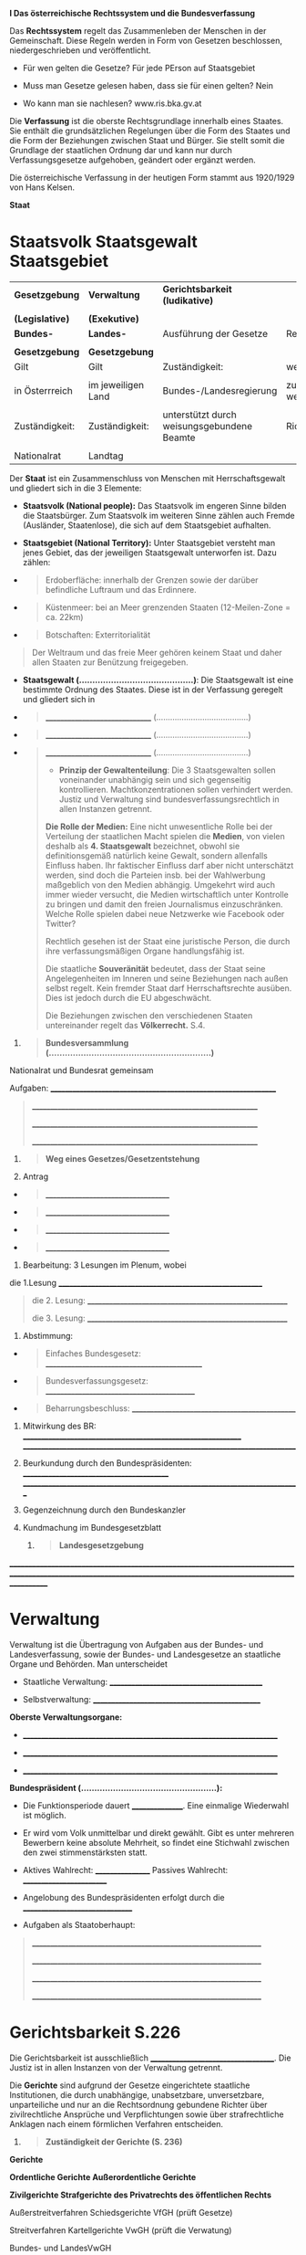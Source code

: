 *I Das österreichische Rechtssystem und die Bundesverfassung*

Das *Rechtssystem* regelt das Zusammenleben der Menschen in der
Gemeinschaft. Diese Regeln werden in Form von Gesetzen beschlossen,
niedergeschrieben und veröffentlicht.

- Für wen gelten die Gesetze? Für jede PErson auf
  Staatsgebiet[[file:media/image1.png]]

- Muss man Gesetze gelesen haben, dass sie für einen gelten? Nein

- Wo kann man sie nachlesen? www.ris.bka.gv.at

Die *Verfassung* ist die oberste Rechtsgrundlage innerhalb eines
Staates. Sie enthält die grundsätzlichen Regelungen über die Form des
Staates und die Form der Beziehungen zwischen Staat und Bürger. Sie
stellt somit die Grundlage der staatlichen Ordnung dar und kann nur
durch Verfassungsgesetze aufgehoben, geändert oder ergänzt werden.

Die österreichische Verfassung in der heutigen Form stammt aus 1920/1929
von Hans Kelsen.

*Staat*

* Staatsvolk Staatsgewalt Staatsgebiet
   :PROPERTIES:
   :CUSTOM_ID: staatsvolk-staatsgewalt-staatsgebiet
   :END:

| *Gesetzgebung*  | *Verwaltung*       | *Gerichtsbarkeit (ludikative)*             |                             |
|                 |                    |                                            |                             |
| *(Legislative)* | *(Exekutive)*      |                                            |                             |
|-----------------+--------------------+--------------------------------------------+-----------------------------|
| *Bundes-*       | *Landes-*          | Ausführung der Gesetze                     | Rechtsprechung              |
|                 |                    |                                            |                             |
| *Gesetzgebung*  | *Gesetzgebung*     |                                            |                             |
| Gilt            | Gilt               | Zuständigkeit:                             | weisungsfreie               |
|                 |                    |                                            |                             |
| in Österrreich  | im jeweiligen Land | Bundes-/Landesregierung                    | zuständigkeit-weisungsfreie |
|                 |                    |                                            |                             |
| Zuständigkeit:  | Zuständigkeit:     | unterstützt durch weisungsgebundene Beamte | Richter                     |
|                 |                    |                                            |                             |
| Nationalrat     | Landtag            |                                            |                             |

Der *Staat* ist ein Zusammenschluss von Menschen mit Herrschaftsgewalt
und gliedert sich in die 3 Elemente:

- *Staatsvolk (National people):* Das Staatsvolk im engeren Sinne bilden
  die Staatsbürger. Zum Staatsvolk im weiteren Sinne zählen auch Fremde
  (Ausländer, Staatenlose), die sich auf dem Staatsgebiet aufhalten.

- *Staatsgebiet (National Territory):* Unter Staatsgebiet versteht man
  jenes Gebiet, das der jeweiligen Staatsgewalt unterworfen ist. Dazu
  zählen:

- 

  #+BEGIN_QUOTE
    Erdoberfläche: innerhalb der Grenzen sowie der darüber befindliche
    Luftraum und das Erdinnere.
  #+END_QUOTE

- 

  #+BEGIN_QUOTE
    Küstenmeer: bei an Meer grenzenden Staaten (12-Meilen-Zone = ca.
    22km)
  #+END_QUOTE

- 

  #+BEGIN_QUOTE
    Botschaften: Exterritorialität
  #+END_QUOTE

#+BEGIN_QUOTE
  Der Weltraum und das freie Meer gehören keinem Staat und daher allen
  Staaten zur Benützung freigegeben.
#+END_QUOTE

- *Staatsgewalt (...........................................)*: Die
  Staatsgewalt ist eine bestimmte Ordnung des Staates. Diese ist in der
  Verfassung geregelt und gliedert sich in

- 

  #+BEGIN_QUOTE
    _______________________________
    (........................................)
  #+END_QUOTE

- 

  #+BEGIN_QUOTE
    _______________________________
    (........................................)
  #+END_QUOTE

- 

  #+BEGIN_QUOTE
    _______________________________
    (........................................)

- 

    *Prinzip der Gewaltenteilung*: Die 3 Staatsgewalten sollen
    voneinander unabhängig sein und sich gegenseitig kontrollieren.
    Machtkonzentrationen sollen verhindert werden. Justiz und Verwaltung
    sind bundesverfassungsrechtlich in allen Instanzen getrennt.

*Die Rolle der Medien:* Eine nicht unwesentliche Rolle bei der
Verteilung der staatlichen Macht spielen die *Medien*, von vielen
deshalb als *4. Staatsgewalt* bezeichnet, obwohl sie definitionsgemäß
natürlich keine Gewalt, sondern allenfalls Einfluss haben. Ihr
faktischer Einfluss darf aber nicht unterschätzt werden, sind doch die
Parteien insb. bei der Wahlwerbung maßgeblich von den Medien abhängig.
Umgekehrt wird auch immer wieder versucht, die Medien wirtschaftlich
unter Kontrolle zu bringen und damit den freien Journalismus
einzuschränken. Welche Rolle spielen dabei neue Netzwerke wie Facebook
oder Twitter?

Rechtlich gesehen ist der Staat eine
juristische Person, die durch ihre
verfassungsmäßigen Organe handlungsfähig ist.

Die staatliche *Souveränität* bedeutet, dass der Staat seine
Angelegenheiten im Inneren und seine Beziehungen nach außen selbst
regelt. Kein fremder Staat darf Herrschaftsrechte ausüben. Dies ist
jedoch durch die EU abgeschwächt.

Die Beziehungen zwischen den verschiedenen Staaten untereinander regelt
das *Völkerrecht.* S.4.

* *Stufenbau der Rechtsordnung (S.11)*

Grundprinzipien der Verfassung / Fundamental Principles 
EU Recht / EU Law 
Bundesverfassungsgesetze / Constitutional law 
Bundesgesetze / federal law 
Verordnung / Legal ordinance 


Jede Rechtsnorm darf den darüber stehenden Rechtsnormen nicht
widersprechen.


Die *Grundprinzipien der Bundesverfassung* können nur durch Volksabstimmungen geändert werden

Das *EU-Recht* wird vom EU-Parlament beschlossen und hat *Anwendungsvorrang* Es ist eigentlich
nicht übergeordnet, allerdings dürfen die innerstaatlichen Maßnahmen dem
EU-Recht nicht widersprechen. Es wird vom EU-Parlament beschlossen.

*Bundesverfassungsgesetze*
Wird vom Nationalrat mit 66% Mehrheit beschlossen, wobei die Hälfte der Abgeordneten anwesend sein muss

*Bundesgesetze*
Wird vom Nationalrat mit 50% Mehrheit beschlossen, wobei 33% der Abgeordneten anwesend sein muss

*Verordnungen*
Werden innerhalb von wirkungsbereich erlassen

*Grundprinzipien der österreichischen Bundesverfassung*

Österreich = parlamentarische, mittelbare demokratische Republik

- *Demokratisches Prinzip (Democrativ principle) Die
  *Regierungsform* gibt Auskunft darüber, auf welche Weise und durch wen
  ein Staat regiert wird, und wie die regierenden Organe an die
  Regierungsposition gelangen. Österreich ist eine Demokratie.
  (Gegensatz: Diktatur)

  - Volk ist Staatsgewalt

  - alle Bürger sind vor dem Staat gleich

  - das Volk hat das Recht der politischen Mitbestimmung => freie Wahlen

  - Grund und Freiheitsrechte (Liberales prinzip)

- *Republikanisches Prinzip
  (Republican principle) Die *Staatsform* gibt
  Auskunft darüber, wer an der Spitze des Staates steht, und wie er dort
  hinkommt. [[file:media/image2.png]]

  Österreich ist eine Republik und an der Spitze steht ein *auf
  bestimmte Zeit vom Staatsvolk gewähltes Staatsoberhaupt
  (Bundespräsident).* Er ist *dem Volk* gegenüber politisch und
  rechtlich *verantwortlich*, und *kann* daher vorzeitig *abgesetzt
  werden*. (Gegensatz; Monarchie: an der Spitze steht Monarch,der in der
  Regel durch Erbfolge auf Lebenszeit, ohne Zutun des Staatsvolkes
  regiert, er ist dem Volk gegenüber nicht verantwortlich, er ist daher
  unabsetzbar.)


- *Bundesstaatliches Prinzip
  (Federal principle):*

- Die Ausübung der Staatsgewalt ist zwischen Bund und Ländern aufgeteilt

- die Länder haben eigene Landesverfassungen

- Mitwirkung der Bundesländer an der Bundesgesetzgebung durch den Bundesrat


- *Rechtsstaatliches Prinzip
  (Legality principle):*

- Die Verfassung ist die Grundlage auf der alle Gesetze aufgebaut sind

- Dem einzelnen ist der Schutz vor Staatlicher willkür garantiert

- Die Staatsgewalt ist durch die Bindung an das Recht beschränkt

- Kontrolle der Staatlichen organe und ihrer Tätigkeit


    *Legalitätsprinzip* Die staatliche Verwaltung darf nur aufgrund der
    Gesetze ausgeübt werden, es darf keine Willkür geben. (im Gegensatz
    zu einem Polizeistaat)

* *Grund und Freiheitsrechte*

Die Grund- u. Freiheitsrechte haben das Ziel für den einzelnen Bürger
einen Freiheitsbereich zu schaffen und den Schutz vor Eingriffen des
Staates in die höchst persönliche Privatsphäre durch Gesetzgebung oder
Vollziehung zu gewährleisten (= *liberales Prinzip*)

- Gleichheit vor dem Gesetz

- Glaubensfreiheit

- Meinungsfreiheit und Pressefreiheit

- Unverletzlichkeit des Hausrechtes
  (hausdurchsuchung nur mit durchsuchungsbefehl / gefahr im verzug)

- Schutz der persönlichen Freiheit
  (keine festnahme ohne richterlichen befehl)

- Unverletzlichkeit des Eigentums
  (enteignungen nur in gesetzlich geregelten fällen)

- Anspruch auf den gesetzlich zuständigen Richter, ein ordentliches
  Gerichtsverfahren, Verbot von Folter

- Vereins- u. Versammlungsfreiheit


- Recht auf Datenschutz
  geheimhaltung personenbezogener daten

* *Kontrolle der Staatsgewalt*

- Verfassungsgerichtshof:
  _________________________________________________________

- Verwaltungsgerichtshof:
  Kontrolle der Verwaltung

- Volksanwaltschaft:


- Rechnungshof:
  untersteht direkt dem nationalrat und prüft die finanzen von Bund, ländern, gemeinden und deren beteiligungen an unternehmen

- Kontrolle der Gerichtsbarkeit
  obeste instanz: oberster Gerichtshof

* *Arten des Rechts*

*Generelles -- individuelles Recht*

- *Generelles* Recht
Gesetze

*Materielles -- Formelles Recht*
- *Materielles* Recht
Regelt das Verhalten vom Menschen in inhaltlicher Beziehung, zB Diebstahl

- *Formelles* Recht
Heißt Verfahrensrecht, das heißt es geht um die Art und den Weg der Rechtsdurchsetzung, zB den Strafprozess, in dem der Diebstahl bestraft wird

*Zwingendes --Nachgiebiges Recht (s. 5)*

- *Zwingendes* (cognitives) Recht
Ist undabdingbar und kann durch die am Rechtsverhältnis beteiligten nicht verändert werden 
zB man kann keine Ehe auf Zeit schließen

- *Nachgiebiges* (dispositives) Recht ist abdingbar und kann von den beteiligten durch eine Abmachung geändert werden,
zB Zahlungsart beim Kaufvertrag

*spezielles - allgemeines Gesetz (Lex specialis vs lex generalis)*
Ein Allgemeines Gesetz hat nur insofern Gültigkeit, als es kein spezielles Gesetz gibt, zb ABGB (Allgemeines Bürgerliches Gesetzbuch)
spezielle gesetze greifen immer, zB E-Commerze Gesetz

*Demonstrative (beispielhaft)-- taxative (allumfassend) Aufzählungen*
Demonstrative Aufzählungen sind Beispielhaft und werden durch "zB", "insbesondere", "unter anderem", etc. eingeleitet
Taxative Aufzählungen sind allumfassend (exhaustive) und dürfen nicht ergänzt werden. Fehlen die Einleitungsworte einer Demonstrativen Aufzählung, ist von einer taxativen auszugehen

* *Gesetzgebung*

** *Wahlrechtsgrundsätze :*

- Allgemeines Wahlrecht (Universal suffrage): 
alle männlichen und weiblichen staatsbürger dürfen, sofern sie das wahlalter erreicht haben und kein wahlausschlussgrund vorliegt, 

  + Aktives Wahlrecht:
  Vollendung des 16. Lebensjahres am Tag der Wahl

  + Passives Wahlrecht:
  Vollendung des 18. Lebensjahres am Tag der Wahl

- Gleiches Wahlrecht (equal suffrage):
Unabhängig von den persönlichen Umständen des Wählers

- Direktes Wahlrecht (direct suffrage):
Es wird unmittelbar ein Kandidat oder eine Partei gewählt

- Geheimes Wahlrecht (secret ballout):
Wahlkabinen, Wahrlurnen, Blickdichte Kuverts, Wahlsprengel mit entsprechender Größe

- Freies Wahlrecht (free suffrage):
Stimmabgabe erfolgt ohne Einflussnahme. Es darf keine Konsequenzen für die Wahl geben aufgrund der politischen Überzeug und damit der Stimmabgabe geben.

- Persönliches Wahlrecht (personal suffrage):
Die Wahl muss persönlich ausgeübt werden, es kann keine Vollmacht erteilt werden

*Briefwahl (postal vote):
Gefährde die Wahlrechtsgrundsätze, da nicht gewährleistet ist, wer unter welchen Bedingungen abstimmt

** *Wahlverfahren (voting system):*

- Verhältniswahlrecht (proportional vote system)
Die Aufteilung der Mandate auf die einzelnen parteien erfolgt im Verhältnis zu den abgegebenen Stimmen

- Mehrheitswahlrecht (majority vote system)
Wer mehr als die Hälfte der gültig abgegebenen Stimmen eines Wahlkreises auf sich vereint erhält alle Stimmen dieses Wahlkreises

** *Instrumente der direkten Demokratie:*

- Volksabstimmung:
Entscheidung des Volkes über das Inkrafttreten eines Gesetzes
zB Zwentendorf, EU-Beitritt

- Volksbegehren:
Antrag des Volkes auf das Erlassen eines Gesetzes
Es müssen mindestens 100.000 Stimmen vorliegen

- Volksbefragung:
Befragung des Volkes über aktuelle Themen in der Politik, nur auf Beschluss des Nationalrates oder der Regierung
zB Allgemeine Wehrpflicht


** *Nationalrat (National Council):*

- Abgeordnete/Mandatare: 183

- Legislaturperiode von 5 Jahren, Verkürzung des Zeitraums
  durch:

- Selbstauflösung des Nationalrates

- Auflösung durch den Bundespräsidenten auf Vorschlag der Bundesregierung

- Automatische Auflösung, wenn auf Veranlassung des Nationalrates die Bundesversammlung eine Volksabstimmung zur Absetzung des Bundespräsidenten verlangt hat und das Volk diese Absetzung ablehnt.

*** Immunität der Abgeordneten:

- Berufliche Immunität
Rede und Abstimmungsfreiheit, Abgeordnete müssen sich nur vor dem Nationalrat verantworten

- Außerberufliche Immunität
Schützt vor behördlichen Verfolgung auf grunde einer Straftat
Der Nationalrat kann die Außerberufliche Immuntät aufheben

- freies Mandat
Laut Verfassung können die Abgeordneten ihre Entscheidungen unabhängig vom Auftrag des Wählers und der Meinung ihrer Partei treffen
Das ist die Bindung eines Abgeordneten an die Vorgaben seiner Partei

- Stimmabgabe:


- Aufgaben:
Bearbeitung und beschlussfassung von Bundesgesetzen 
Kontrolle der Bundesregierung


** *Bundesrat (Federal Council)*

- Abgeordnete 62-65

- Legislaturperiode:
gibts keine, die Zusammensetzung ändert sich jeweils nach den Landtagswahlen in den einzelnen Bundesländern

- Mandatsverteilung
erfolgt nach den Parteien in den jeweiligen Landtagen

- Aufgaben: __________________________________________________________

#+BEGIN_QUOTE
  _________________________________________________________

  _________________________________________________________
#+END_QUOTE

1. 

   #+BEGIN_QUOTE
     *Bundesversammlung
     (.............................................................)*
   #+END_QUOTE

Nationalrat und Bundesrat gemeinsam

Aufgaben:
________________________________________________________________

#+BEGIN_QUOTE
  ________________________________________________________________

  ________________________________________________________________

  ________________________________________________________________
#+END_QUOTE

2. 

   #+BEGIN_QUOTE
     *Weg eines Gesetzes/Gesetzentstehung*
   #+END_QUOTE

1. Antrag

- 

  #+BEGIN_QUOTE
    ____________________________________
  #+END_QUOTE

- 

  #+BEGIN_QUOTE
    ____________________________________
  #+END_QUOTE

- 

  #+BEGIN_QUOTE
    ____________________________________
  #+END_QUOTE

- 

  #+BEGIN_QUOTE
    ____________________________________
  #+END_QUOTE

2. Bearbeitung: 3 Lesungen im Plenum, wobei

die 1.Lesung __________________________________________________________

#+BEGIN_QUOTE
  die 2. Lesung:
  _________________________________________________________

  die 3. Lesung:
  _________________________________________________________
#+END_QUOTE

3. Abstimmung:

- 

  #+BEGIN_QUOTE
    Einfaches Bundesgesetz:
    _____________________________________________
  #+END_QUOTE

- 

  #+BEGIN_QUOTE
    Bundesverfassungsgesetz: ___________________________________________
  #+END_QUOTE

- 

  #+BEGIN_QUOTE
    Beharrungsbeschluss: _______________________________________________
  #+END_QUOTE

4. Mitwirkung des BR:
   ______________________________________________________________
   _____________________________________________________________________________

5. Beurkundung durch den Bundespräsidenten:
   __________________________________________
   ______________________________________________________________________________

6. Gegenzeichnung durch den Bundeskanzler

7. Kundmachung im Bundesgesetzblatt

   1. 

      #+BEGIN_QUOTE
        *Landesgesetzgebung*
      #+END_QUOTE

*__________________________________________________________________________________________________________________________________________________________________*

* *Verwaltung*

Verwaltung ist die Übertragung von Aufgaben aus der Bundes- und
Landesverfassung, sowie der Bundes- und Landesgesetze an staatliche
Organe und Behörden. Man unterscheidet

- Staatliche Verwaltung: ____________________________________________

- Selbstverwaltung: ________________________________________________

*Oberste Verwaltungsorgane:*

- ________________________________________________________________________

- ________________________________________________________________________

- ________________________________________________________________________

*Bundespräsident (...................................................):*

- Die Funktionsperiode dauert ________________. Eine einmalige
  Wiederwahl ist möglich.

- Er wird vom Volk unmittelbar und direkt gewählt. Gibt es unter
  mehreren Bewerbern keine absolute Mehrheit, so findet eine Stichwahl
  zwischen den zwei stimmenstärksten statt.

- Aktives Wahlrecht: _________________ Passives Wahlrecht:
  _________________________

- Angelobung des Bundespräsidenten erfolgt durch die
  ________________________________

- Aufgaben als Staatoberhaupt:

#+BEGIN_QUOTE
  _________________________________________________________________

  _________________________________________________________________

  _________________________________________________________________

  _________________________________________________________________
#+END_QUOTE

* *Gerichtsbarkeit S.226*

Die Gerichtsbarkeit ist ausschließlich
____________________________________. Die Justiz ist in allen Instanzen
von der Verwaltung getrennt.

Die *Gerichte* sind aufgrund der Gesetze eingerichtete staatliche
Institutionen, die durch unabhängige, unabsetzbare, unversetzbare,
unparteiliche und nur an die Rechtsordnung gebundene Richter über
zivilrechtliche Ansprüche und Verpflichtungen sowie über strafrechtliche
Anklagen nach einem förmlichen Verfahren entscheiden.

1. 

   #+BEGIN_QUOTE
     *Zuständigkeit der Gerichte (S. 236)*
   #+END_QUOTE

*Gerichte*

*Ordentliche Gerichte Außerordentliche Gerichte*

*Zivilgerichte Strafgerichte des Privatrechts des öffentlichen Rechts*

Außerstreitverfahren Schiedsgerichte VfGH (prüft Gesetze)

Streitverfahren Kartellgerichte VwGH (prüft die Verwatung)

Bundes- und LandesVwGH

2. 

   #+BEGIN_QUOTE
     *Stellung im Verfahren (S. 237)*
   #+END_QUOTE

#+BEGIN_QUOTE
  ________________________________

  ________________________________

  ________________________________

  ________________________________
#+END_QUOTE

*________________________________________(Rechtsmittelverfahren):* Die
Parteien können die Entscheidung eines Gerichts durch ein höheres
Gericht (= nächste Instanz) überprüfen lassen.

3. 

   #+BEGIN_QUOTE
     *Die Person des Richters -> Richterliche Garanten (S. 237)*
   #+END_QUOTE

- _________________________________________________________

- _________________________________________________________

- _________________________________________________________

- _________________________________________________________

*Laienrichter:* haben richterliche Funktionen bei handels-, arbeits- und
sozialrechtlichen Verfahren. Im Strafgericht heißen sie Schöffen oder
Geschworene:

*Geschworene* entscheiden über mit schweren Strafen bedrohte Verbrechen

*Staatsanwaltschaft:* Die Staatsanwaltschaften sind von den Gerichten
getrennte Organe der Gerichtsbarkeit, die die öffentlichen Interessen in
der Strafpflege wahrnehmen: Anklageerhebung und --vertretung im
Strafprozess.

*Notar:* beglaubigt und beurkundet Rechtsgeschäfte und führen im Auftrag
vom Gericht Verlassenschaftsverfahren durch.

1. 

   #+BEGIN_QUOTE
     *Arten der Gerichtsbarkeit*
   #+END_QUOTE

| *Strafgerichtsbarkeit*                                                                                          | *Zivilgerichtsbarkeit*                                                                      |
|-----------------------------------------------------------------------------------------------------------------+---------------------------------------------------------------------------------------------|
| Hat die Aufgabe, den staatlichen Strafanspruch durchzusetzen                                                    | Dient der Durchsetzung privatrechtlicher Ansprüche                                          |
|                                                                                                                 |                                                                                             |
| _____________ (Grundsatz der öffentl. Anklage): Der Prozess wird von Amts wegen eingeleitet                     | _______________: Die Parteien bestimmen über Einleitung, Gegenstand und Ende des Verfahrens |
| Ankläger ist der Staat, vertreten durch den Staatsanwalt. Der Angeklagte wird durch einen Verteidiger vertreten | Kläger klagt Beklagten. Beide können sich durch einen Rechtanwalt vertreten lassen.         |
| Verurteilung mit Straffolgen oder Freispruch                                                                    | Urteil auf Leistung, Feststellung oder Änderung eines Rechts                                |

zB Schwere Körperverletzung: Der Täter wird im Strafprozess zu einer
Strafe verurteilt. Im anschließenden Zivilverfahren klagt das Opfer auf
Schadenersatz.

Im *Außerstreitverfahren* gibt es nur einen Antragsteller und keinen
Kläger und Beklagten. Diese Verfahren wickeln Rechtspfleger unter
Leitung eines Richters ab. Beispiele:

_______________________________________
________________________________________

_______________________________________....________________________________________

_______________________________________
________________________________________

*Anwaltspflicht und Verfahrenshilfe S.240*

Anwaltspflicht besteht, vor dem Bezirksgericht, wenn der Streitwert über
5.000,- € beträgt, vor dem Landesgericht und im Rechtsmittelverfahren

Mittellose Parteien können Verfahrenshilfe beantragen und diese umfasst
die Gerichtsgebühren, Barauslagen für Sachverständige und die eigenen
Anwaltskosten.

2. 

   #+BEGIN_QUOTE
     *Gerichtsorgane und Zuständigkeit S. 239*
   #+END_QUOTE

- Sachliche Zuständigkeit

- 

  #+BEGIN_QUOTE
    Bezirksgerichte sind zuständig
  #+END_QUOTE

#+BEGIN_QUOTE
  - bei zivilrechtlichen Verfahren bis zu einer Wertgrenze von 15.000,-
  €

  - bei Miet- und Pachtverträgen

  - bei Ehe- und Familienangelegenheiten
#+END_QUOTE

- 

  #+BEGIN_QUOTE
    Landesgerichte sind zuständig
  #+END_QUOTE

#+BEGIN_QUOTE
  - bei einem Streitwert über 15.000,- €

  - Handelsgericht

  - Arbeits- und Sozialgericht
#+END_QUOTE

- Örtliche Zuständigkeit: Sprengel in dem der Beklagte den
  Wohnsitz/Firmensitz hat.

  1. 

     #+BEGIN_QUOTE
       *Verfahrensgrundsätze im Rahmen eines Gerichtsverfahrens (S.
       285):*
     #+END_QUOTE

- Öffentlichkeit

- Mündlichkeit

- Laienbeteiligung durch Laienrichter, Schöffen oder Geschworene

- Waffengleichheit: beide Parteien kämpfen vor Gericht mit den gleichen
  Beweismitteln („Waffen“)

- Unmittelbarkeit

- Freie Beweiswürdigung

- Überprüfbarkeit der Entscheidung: Instanzenzug

  1. 

     #+BEGIN_QUOTE
       *Exekutionsrecht S. 247*
     #+END_QUOTE

Die Exekution oder Zwangsvollstreckung dient der Durchsetzung von
Ansprüchen, deren Richtigkeit das Gericht oder eine Verwaltungsbehörde
festgestellt hat.

Die betreibende Partei ist der Gläubiger und die verpflichtete Partei
ist der Schuldner.

*Exekutionsarten:*

Zur Einbringung von *Geldforderungen* kann folgendes der Exekution
zugeführt werden:

- ____________________________________________________

- ____________________________________________________

- ____________________________________________________

Schuldet der Verpflichtete eine *Handlung oder Unterlassung*, so kann er
durch Geld- oder sogar Haftstrafen dazu gezwungen werden.

*Grundsätze des Exekutionsverfahrens:*

- *Rangprinzip*:
  ___________________________________________________________
  _______________________________________________________________________

- *Schuldnerschutz:*

- ______________________________________________________________________

- ____________________________________________________________________________
  ____________________________________________________________________________
  ____________________________________________________________________________
  ____________________________________________________________________________

- *Öffentlichkeit:*
  _______________________________________________________________
  ___________________________________________________________________________

*Ablauf eines Exekutionsverfahrens S. 248*
